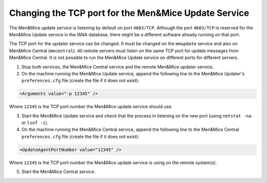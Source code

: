 .. _change-updater-port:

Changing the TCP port for the Men&Mice Update Service
-------------------------------------------------------

The Men&Mice update service is listening by default on port ``4603/TCP``. Although the port ``4603/TCP`` is reserved for the Men&Mice Update service in the IANA database, there might be a different software already running on that port.

The TCP port for the updater service can be changed. It must be changed on the ``mmupdate`` service and also on Men&Mice Central (``mmcentral``). All remote servers must listen on the same TCP port for update messages from Men&Mice Central. It is not possible to run the Men&Mice Update service on different ports for different servers.

1. Stop both services, the Men&Mice Central service and the remote Men&Mice updater service.

2. On the machine running the Men&Mice Update service, append the following line to the Men&Mice Updater's ``preferences.cfg`` file (create the file if it does not exist):

.. code-block::

  <Arguments value="-p 12345" />

Where ``12345`` is the TCP port number the Men&Mice update service should use.

3. Start the Men&Mice Update service and check that the process in listening on the new port (using ``netstat -na`` or ``lsof -i``).

4. On the machine running the Men&Mice Central service, append the following line to the Men&Mice Central ``preferences.cfg`` file (create the file if it does not exist):

.. code-block::

  <UpdateAgentPortNumber value="12345" />

Where ``12345`` is the TCP port number the Men&Mice update service is using on the remote system(s).

5. Start the Men&Mice Central service.
